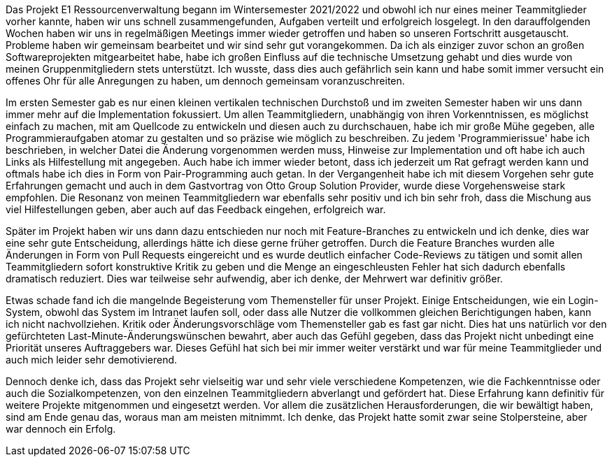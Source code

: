 Das Projekt E1 Ressourcenverwaltung begann im Wintersemester 2021/2022 und obwohl ich nur eines meiner Teammitglieder vorher kannte, haben wir uns schnell zusammengefunden, Aufgaben verteilt und erfolgreich losgelegt.
In den darauffolgenden Wochen haben wir uns in regelmäßigen Meetings immer wieder getroffen und haben so unseren Fortschritt ausgetauscht.
Probleme haben wir gemeinsam bearbeitet und wir sind sehr gut vorangekommen.
Da ich als einziger zuvor schon an großen Softwareprojekten mitgearbeitet habe,
habe ich großen Einfluss auf die technische Umsetzung gehabt und dies wurde von meinen Gruppenmitgliedern stets unterstützt.
Ich wusste, dass dies auch gefährlich sein kann und habe somit immer versucht ein offenes Ohr für alle Anregungen zu haben, um dennoch gemeinsam voranzuschreiten.

Im ersten Semester gab es nur einen kleinen vertikalen technischen Durchstoß und im zweiten Semester haben wir uns dann immer mehr auf die Implementation fokussiert.
Um allen Teammitgliedern, unabhängig von ihren Vorkenntnissen, es möglichst einfach zu machen, mit am Quellcode zu entwickeln und diesen auch zu durchschauen, habe ich mir große Mühe gegeben, alle Programmieraufgaben atomar zu gestalten und so präzise wie möglich zu beschreiben.
Zu jedem 'Programmierissue' habe ich beschrieben, in welcher Datei die Änderung vorgenommen werden muss, Hinweise zur Implementation und oft habe ich auch Links als Hilfestellung mit angegeben. Auch habe ich immer wieder betont, dass ich jederzeit um Rat gefragt werden kann und oftmals habe ich dies in Form von Pair-Programming auch getan.
In der Vergangenheit habe ich mit diesem Vorgehen sehr gute Erfahrungen gemacht und auch in dem Gastvortrag von Otto Group Solution Provider, wurde diese Vorgehensweise stark empfohlen.
Die Resonanz von meinen Teammitgliedern war ebenfalls sehr positiv und ich bin sehr froh, dass die Mischung aus viel Hilfestellungen geben, aber auch auf das Feedback eingehen, erfolgreich war. 

Später im Projekt haben wir uns dann dazu entschieden nur noch mit Feature-Branches zu entwickeln und ich denke, dies war eine sehr gute Entscheidung, allerdings hätte ich diese gerne früher getroffen.
Durch die Feature Branches wurden alle Änderungen in Form von Pull Requests eingereicht und es wurde deutlich einfacher Code-Reviews zu tätigen und somit allen Teammitgliedern sofort konstruktive Kritik zu geben und die Menge an eingeschleusten Fehler hat sich dadurch ebenfalls dramatisch reduziert. Dies war teilweise sehr aufwendig, aber ich denke, der Mehrwert war definitiv größer.

Etwas schade fand ich die mangelnde Begeisterung vom Themensteller für unser Projekt. Einige Entscheidungen, wie ein Login-System, obwohl das System im Intranet laufen soll, oder dass alle Nutzer die vollkommen gleichen Berichtigungen haben, kann ich nicht nachvollziehen. Kritik oder Änderungsvorschläge vom Themensteller gab es fast gar nicht. Dies hat uns natürlich vor den gefürchteten Last-Minute-Änderungswünschen bewahrt, aber auch das Gefühl gegeben, dass das Projekt nicht unbedingt eine Priorität unseres Auftraggebers war. Dieses Gefühl hat sich bei mir immer weiter verstärkt und war für meine Teammitglieder und auch mich leider sehr demotivierend.

Dennoch denke ich, dass das Projekt sehr vielseitig war und sehr viele verschiedene Kompetenzen, wie die Fachkenntnisse oder auch die Sozialkompetenzen, von den einzelnen Teammitgliedern abverlangt und gefördert hat. Diese Erfahrung kann definitiv für weitere Projekte mitgenommen und eingesetzt werden. Vor allem die zusätzlichen Herausforderungen, die wir bewältigt haben, sind am Ende genau das, woraus man am meisten mitnimmt. Ich denke, das Projekt hatte somit zwar seine Stolpersteine, aber war dennoch ein Erfolg.